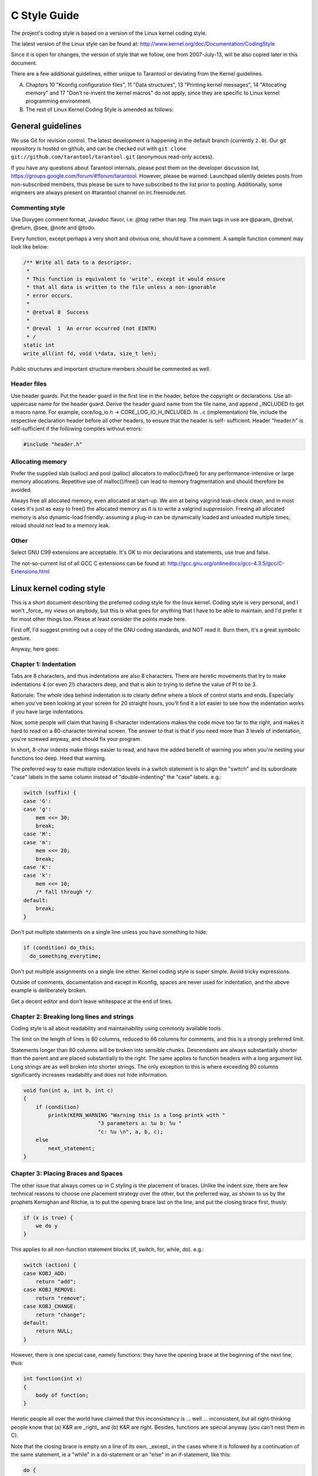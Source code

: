 -------------------------------------------------------------------------------
                                C Style Guide
-------------------------------------------------------------------------------

The project's coding style is based on a version of the Linux kernel coding style.

The latest version of the Linux style can be found at:
http://www.kernel.org/doc/Documentation/CodingStyle

Since it is open for changes, the version of style that we follow,
one from 2007-July-13, will be also copied later in this document.

There are a few additional guidelines, either unique
to Tarantool or deviating from the Kernel guidelines.

A. Chapters 10 "Kconfig configuration files", 11 "Data structures",
   13 "Printing kernel messages", 14 "Allocating memory" and 17
   "Don't re-invent the kernel macros" do not apply, since they are
   specific to Linux kernel programming environment.

B. The rest of Linux Kernel Coding Style is amended as follows:

===========================================================
                     General guidelines
===========================================================

We use Git for revision control. The latest development is happening in the
default branch (currently ``2.0``).
Our git repository is hosted on github, and can be checked out with
``git clone git://github.com/tarantool/tarantool.git`` (anonymous read-only access).

If you have any questions about Tarantool internals, please post them on the
developer discussion list, https://groups.google.com/forum/#!forum/tarantool. However,
please be warned: Launchpad silently deletes posts from non-subscribed members,
thus please be sure to have subscribed to the list prior to posting. Additionally,
some engineers are always present on #tarantool channel on irc.freenode.net.

~~~~~~~~~~~~~~~~~~~~~~~~~~~~~~~~~~~~~~~
          Commenting style
~~~~~~~~~~~~~~~~~~~~~~~~~~~~~~~~~~~~~~~

Use Doxygen comment format, Javadoc flavor, i.e. `@tag` rather than `\tag`.
The main tags in use are @param, @retval, @return, @see, @note and @todo.

Every function, except perhaps a very short and obvious one, should have a
comment. A sample function comment may look like below:

.. code-block:: c

    /** Write all data to a descriptor.
     *
     * This function is equivalent to 'write', except it would ensure
     * that all data is written to the file unless a non-ignorable
     * error occurs.
     *
     * @retval 0  Success
     *
     * @reval  1  An error occurred (not EINTR)
     * /
    static int
    write_all(int fd, void \*data, size_t len);

Public structures and important structure members should be commented as well.

~~~~~~~~~~~~~~~~~~~~~~~~~~~~~~~~~~~~~~~
           Header files
~~~~~~~~~~~~~~~~~~~~~~~~~~~~~~~~~~~~~~~

Use header guards. Put the header guard in the first line in the header,
before the copyright or declarations. Use all-uppercase name for the header
guard. Derive the header guard name from the file name, and append _INCLUDED
to get a macro name. For example, core/log_io.h -> CORE_LOG_IO_H_INCLUDED. In
``.c`` (implementation) file, include the respective declaration header before all
other headers, to ensure that the header is self- sufficient. Header "header.h"
is self-sufficient if the following compiles without errors:

.. code-block:: c

    #include "header.h"

~~~~~~~~~~~~~~~~~~~~~~~~~~~~~~~~~~~~~~~
          Allocating memory
~~~~~~~~~~~~~~~~~~~~~~~~~~~~~~~~~~~~~~~

Prefer the supplied slab (salloc) and pool (palloc) allocators to malloc()/free()
for any performance-intensive or large  memory allocations. Repetitive use of
malloc()/free() can lead to memory fragmentation and should therefore be avoided.

Always free all allocated memory, even allocated  at start-up. We aim at being
valgrind leak-check clean, and in most cases it's just as easy to free() the
allocated memory as it is to write a valgrind suppression. Freeing all allocated
memory is also dynamic-load friendly: assuming a plug-in can be dynamically loaded
and unloaded multiple times, reload should not lead to a memory leak.

~~~~~~~~~~~~~~~~~~~~~~~~~~~~~~~~~~~~~~~
                 Other
~~~~~~~~~~~~~~~~~~~~~~~~~~~~~~~~~~~~~~~

Select GNU C99 extensions are acceptable. It's OK to mix declarations and statements,
use true and false.

The not-so-current list of all GCC C extensions can be found at:
http://gcc.gnu.org/onlinedocs/gcc-4.3.5/gcc/C-Extensions.html

===========================================================
                Linux kernel coding style
===========================================================

This is a short document describing the preferred coding style for the
linux kernel.  Coding style is very personal, and I won't _force_ my
views on anybody, but this is what goes for anything that I have to be
able to maintain, and I'd prefer it for most other things too.  Please
at least consider the points made here.

First off, I'd suggest printing out a copy of the GNU coding standards,
and NOT read it.  Burn them, it's a great symbolic gesture.

Anyway, here goes:

~~~~~~~~~~~~~~~~~~~~~~~~~~~~~~~~~~~~~~~
        Chapter 1: Indentation
~~~~~~~~~~~~~~~~~~~~~~~~~~~~~~~~~~~~~~~

Tabs are 8 characters, and thus indentations are also 8 characters.
There are heretic movements that try to make indentations 4 (or even 2!)
characters deep, and that is akin to trying to define the value of PI to
be 3.

Rationale: The whole idea behind indentation is to clearly define where
a block of control starts and ends.  Especially when you've been looking
at your screen for 20 straight hours, you'll find it a lot easier to see
how the indentation works if you have large indentations.

Now, some people will claim that having 8-character indentations makes
the code move too far to the right, and makes it hard to read on a
80-character terminal screen.  The answer to that is that if you need
more than 3 levels of indentation, you're screwed anyway, and should fix
your program.

In short, 8-char indents make things easier to read, and have the added
benefit of warning you when you're nesting your functions too deep.
Heed that warning.

The preferred way to ease multiple indentation levels in a switch statement is
to align the "switch" and its subordinate "case" labels in the same column
instead of "double-indenting" the "case" labels. e.g.:

.. code-block:: c

    switch (suffix) {
    case 'G':
    case 'g':
        mem <<= 30;
        break;
    case 'M':
    case 'm':
        mem <<= 20;
        break;
    case 'K':
    case 'k':
        mem <<= 10;
        /* fall through */
    default:
        break;
    }


Don't put multiple statements on a single line unless you have
something to hide:

.. code-block:: none

    if (condition) do_this;
      do_something_everytime;

Don't put multiple assignments on a single line either. Kernel coding style
is super simple. Avoid tricky expressions.

Outside of comments, documentation and except in Kconfig, spaces are never
used for indentation, and the above example is deliberately broken.

Get a decent editor and don't leave whitespace at the end of lines.


~~~~~~~~~~~~~~~~~~~~~~~~~~~~~~~~~~~~~~~~~~~~~~~~~
   Chapter 2: Breaking long lines and strings
~~~~~~~~~~~~~~~~~~~~~~~~~~~~~~~~~~~~~~~~~~~~~~~~~

Coding style is all about readability and maintainability using commonly
available tools.

The limit on the length of lines is 80 columns, reduced to 66 columns for
comments, and this is a strongly preferred limit.

Statements longer than 80 columns will be broken into sensible chunks.
Descendants are always substantially shorter than the parent and are placed
substantially to the right. The same applies to function headers with a long
argument list. Long strings are as well broken into shorter strings. The
only exception to this is where exceeding 80 columns significantly increases
readability and does not hide information.

.. code-block:: c

    void fun(int a, int b, int c)
    {
        if (condition)
            printk(KERN_WARNING "Warning this is a long printk with "
                            "3 parameters a: %u b: %u "
                            "c: %u \n", a, b, c);
        else
            next_statement;
    }

~~~~~~~~~~~~~~~~~~~~~~~~~~~~~~~~~~~~~~~~~~~~~~~~~~~~~~~~~~~
  Chapter 3: Placing Braces and Spaces
~~~~~~~~~~~~~~~~~~~~~~~~~~~~~~~~~~~~~~~~~~~~~~~~~~~~~~~~~~~

The other issue that always comes up in C styling is the placement of
braces.  Unlike the indent size, there are few technical reasons to
choose one placement strategy over the other, but the preferred way, as
shown to us by the prophets Kernighan and Ritchie, is to put the opening
brace last on the line, and put the closing brace first, thusly:

.. code-block:: none

    if (x is true) {
        we do y
    }

This applies to all non-function statement blocks (if, switch, for,
while, do). e.g.:

.. code-block:: c

    switch (action) {
    case KOBJ_ADD:
        return "add";
    case KOBJ_REMOVE:
        return "remove";
    case KOBJ_CHANGE:
        return "change";
    default:
        return NULL;
    }

However, there is one special case, namely functions: they have the
opening brace at the beginning of the next line, thus:

.. code-block:: c

    int function(int x)
    {
        body of function;
    }

Heretic people all over the world have claimed that this inconsistency
is ...  well ...  inconsistent, but all right-thinking people know that
(a) K&R are _right_ and (b) K&R are right.  Besides, functions are
special anyway (you can't nest them in C).

Note that the closing brace is empty on a line of its own, _except_ in
the cases where it is followed by a continuation of the same statement,
ie a "while" in a do-statement or an "else" in an if-statement, like
this:

.. code-block:: c

    do {
        body of do-loop;
    } while (condition);

and

.. code-block:: c

    if (x == y) {
        ..
    } else if (x > y) {
        ...
    } else {
        ....
    }

Rationale: K&R.

Also, note that this brace-placement also minimizes the number of empty
(or almost empty) lines, without any loss of readability.  Thus, as the
supply of new-lines on your screen is not a renewable resource (think
25-line terminal screens here), you have more empty lines to put
comments on.

Do not unnecessarily use braces where a single statement will do.

.. code-block:: c

    if (condition)
        action();

This does not apply if one branch of a conditional statement is a single
statement. Use braces in both branches.

.. code-block:: c

    if (condition) {
        do_this();
        do_that();
    } else {
        otherwise();
    }

~~~~~~~~~~~~~~~~~~~~~~~~~~~~~~~~~~~~~~~~~~~~~~~~~~~~~~~~~~~
                    Chapter 3.1:  Spaces
~~~~~~~~~~~~~~~~~~~~~~~~~~~~~~~~~~~~~~~~~~~~~~~~~~~~~~~~~~~

Linux kernel style for use of spaces depends (mostly) on
function-versus-keyword usage.  Use a space after (most) keywords.  The
notable exceptions are sizeof, typeof, alignof, and __attribute__, which look
somewhat like functions (and are usually used with parentheses in Linux,
although they are not required in the language, as in: "sizeof info" after
"struct fileinfo info;" is declared).

So use a space after these keywords: if, switch, case, for, do, while
but not with sizeof, typeof, alignof, or __attribute__.  E.g.,

.. code-block:: c

    s = sizeof(struct file);

Do not add spaces around (inside) parenthesized expressions. This example is
**bad**:

.. code-block:: c

    s = sizeof( struct file );

When declaring pointer data or a function that returns a pointer type, the
preferred use of '*' is adjacent to the data name or function name and not
adjacent to the type name.  Examples:

.. code-block:: c

    char *linux_banner;
    unsigned long long memparse(char *ptr, char **retptr);
    char *match_strdup(substring_t *s);

Use one space around (on each side of) most binary and ternary operators,
such as any of these:

    =  +  -  <  >  *  /  %  |  &  ^  <=  >=  ==  !=  ?  :

but no space after unary operators:

    &  *  +  -  ~  !  sizeof  typeof  alignof  __attribute__  defined

no space before the postfix increment & decrement unary operators:

    ++  --

no space after the prefix increment & decrement unary operators:

    ++  --

and no space around the '.' and "->" structure member operators.

Do not leave trailing whitespace at the ends of lines.  Some editors with
"smart" indentation will insert whitespace at the beginning of new lines as
appropriate, so you can start typing the next line of code right away.
However, some such editors do not remove the whitespace if you end up not
putting a line of code there, such as if you leave a blank line.  As a result,
you end up with lines containing trailing whitespace.

Git will warn you about patches that introduce trailing whitespace, and can
optionally strip the trailing whitespace for you; however, if applying a series
of patches, this may make later patches in the series fail by changing their
context lines.


~~~~~~~~~~~~~~~~~~~~~~~~~~~~~~~~~~~~~~~~~~~~~~~~~~~~~~~~~~~
                    Chapter 4: Naming
~~~~~~~~~~~~~~~~~~~~~~~~~~~~~~~~~~~~~~~~~~~~~~~~~~~~~~~~~~~

C is a Spartan language, and so should your naming be.  Unlike Modula-2
and Pascal programmers, C programmers do not use cute names like
ThisVariableIsATemporaryCounter.  A C programmer would call that
variable "tmp", which is much easier to write, and not the least more
difficult to understand.

HOWEVER, while mixed-case names are frowned upon, descriptive names for
global variables are a must.  To call a global function "foo" is a
shooting offense.

GLOBAL variables (to be used only if you _really_ need them) need to
have descriptive names, as do global functions.  If you have a function
that counts the number of active users, you should call that
"count_active_users()" or similar, you should _not_ call it "cntusr()".

Encoding the type of a function into the name (so-called Hungarian
notation) is brain damaged - the compiler knows the types anyway and can
check those, and it only confuses the programmer.  No wonder MicroSoft
makes buggy programs.

LOCAL variable names should be short, and to the point.  If you have
some random integer loop counter, it should probably be called "i".
Calling it "loop_counter" is non-productive, if there is no chance of it
being mis-understood.  Similarly, "tmp" can be just about any type of
variable that is used to hold a temporary value.

If you are afraid to mix up your local variable names, you have another
problem, which is called the function-growth-hormone-imbalance syndrome.
See chapter 6 (Functions).


~~~~~~~~~~~~~~~~~~~~~~~~~~~~~~~~~~~~~~~~~~~~~~~~~~~~~~~~~~~
                 Chapter 5: Typedefs
~~~~~~~~~~~~~~~~~~~~~~~~~~~~~~~~~~~~~~~~~~~~~~~~~~~~~~~~~~~

Please don't use things like "vps_t".

It's a _mistake_ to use typedef for structures and pointers. When you see a

.. code-block:: c

    vps_t a;

in the source, what does it mean?

In contrast, if it says

.. code-block:: c

    struct virtual_container *a;

you can actually tell what "a" is.

Lots of people think that typedefs "help readability". Not so. They are
useful only for:

(a) totally opaque objects (where the typedef is actively used to _hide_
    what the object is).

    Example: "pte_t" etc. opaque objects that you can only access using
    the proper accessor functions.

    NOTE! Opaqueness and "accessor functions" are not good in themselves.
    The reason we have them for things like pte_t etc. is that there
    really is absolutely _zero_ portably accessible information there.

(b) Clear integer types, where the abstraction _helps_ avoid confusion
    whether it is "int" or "long".

    u8/u16/u32 are perfectly fine typedefs, although they fit into
    category (d) better than here.

    NOTE! Again - there needs to be a _reason_ for this. If something is
    "unsigned long", then there's no reason to do

    .. code-block:: c

        typedef unsigned long myflags_t;

    but if there is a clear reason for why it under certain circumstances
    might be an "unsigned int" and under other configurations might be
    "unsigned long", then by all means go ahead and use a typedef.

(c) when you use sparse to literally create a _new_ type for
    type-checking.

(d) New types which are identical to standard C99 types, in certain
    exceptional circumstances.

    Although it would only take a short amount of time for the eyes and
    brain to become accustomed to the standard types like 'uint32_t',
    some people object to their use anyway.

    Therefore, the Linux-specific 'u8/u16/u32/u64' types and their
    signed equivalents which are identical to standard types are
    permitted -- although they are not mandatory in new code of your
    own.

    When editing existing code which already uses one or the other set
    of types, you should conform to the existing choices in that code.

(e) Types safe for use in userspace.

    In certain structures which are visible to userspace, we cannot
    require C99 types and cannot use the 'u32' form above. Thus, we
    use __u32 and similar types in all structures which are shared
    with userspace.

Maybe there are other cases too, but the rule should basically be to NEVER
EVER use a typedef unless you can clearly match one of those rules.

In general, a pointer, or a struct that has elements that can reasonably
be directly accessed should **never** be a typedef.


~~~~~~~~~~~~~~~~~~~~~~~~~~~~~~~~~~~~~~~~~~~~~~~~~~~~~~~~~~~
                  Chapter 6: Functions
~~~~~~~~~~~~~~~~~~~~~~~~~~~~~~~~~~~~~~~~~~~~~~~~~~~~~~~~~~~

Functions should be short and sweet, and do just one thing.  They should
fit on one or two screenfuls of text (the ISO/ANSI screen size is 80x24,
as we all know), and do one thing and do that well.

The maximum length of a function is inversely proportional to the
complexity and indentation level of that function.  So, if you have a
conceptually simple function that is just one long (but simple)
case-statement, where you have to do lots of small things for a lot of
different cases, it's OK to have a longer function.

However, if you have a complex function, and you suspect that a
less-than-gifted first-year high-school student might not even
understand what the function is all about, you should adhere to the
maximum limits all the more closely.  Use helper functions with
descriptive names (you can ask the compiler to in-line them if you think
it's performance-critical, and it will probably do a better job of it
than you would have done).

Another measure of the function is the number of local variables.  They
shouldn't exceed 5-10, or you're doing something wrong.  Re-think the
function, and split it into smaller pieces.  A human brain can
generally easily keep track of about 7 different things, anything more
and it gets confu/sed.  You know you're brilliant, but maybe you'd like
to understand what you did 2 weeks from now.

In source files, separate functions with one blank line.  If the function is
exported, the EXPORT* macro for it should follow immediately after the closing
function brace line.  E.g.:

.. code-block:: c

    int system_is_up(void)
    {
        return system_state == SYSTEM_RUNNING;
    }
    EXPORT_SYMBOL(system_is_up);

In function prototypes, include parameter names with their data types.
Although this is not required by the C language, it is preferred in Linux
because it is a simple way to add valuable information for the reader.

~~~~~~~~~~~~~~~~~~~~~~~~~~~~~~~~~~~~~~~~~~~~~~~~~~~~~~~~~~~
        Chapter 7: Centralized exiting of functions
~~~~~~~~~~~~~~~~~~~~~~~~~~~~~~~~~~~~~~~~~~~~~~~~~~~~~~~~~~~

Albeit deprecated by some people, the equivalent of the goto statement is
used frequently by compilers in form of the unconditional jump instruction.

The goto statement comes in handy when a function exits from multiple
locations and some common work such as cleanup has to be done.

The rationale is:

- unconditional statements are easier to understand and follow
- nesting is reduced
- errors by not updating individual exit points when making
  modifications are prevented
- saves the compiler work to optimize redundant code away ;)

.. code-block:: c

    int fun(int a)
    {
        int result = 0;
        char *buffer = kmalloc(SIZE);

        if (buffer == NULL)
            return -ENOMEM;

        if (condition1) {
            while (loop1) {
                ...
            }
            result = 1;
            goto out;
        }
        ...
    out:
        kfree(buffer);
        return result;
    }

~~~~~~~~~~~~~~~~~~~~~~~~~~~~~~~~~~~~~~~~~~~~~~~~~~~~~~~~~~~
                Chapter 8: Commenting
~~~~~~~~~~~~~~~~~~~~~~~~~~~~~~~~~~~~~~~~~~~~~~~~~~~~~~~~~~~

Comments are good, but there is also a danger of over-commenting. NEVER
try to explain HOW your code works in a comment: it's much better to
write the code so that the _working_ is obvious, and it's a waste of
time to explain badly written code.
с
Generally, you want your comments to tell WHAT your code does, not HOW.
Also, try to avoid putting comments inside a function body: if the
function is so complex that you need to separately comment parts of it,
you should probably go back to chapter 6 for a while.  You can make
small comments to note or warn about something particularly clever (or
ugly), but try to avoid excess.  Instead, put the comments at the head
of the function, telling people what it does, and possibly WHY it does
it.

When commenting the kernel API functions, please use the kernel-doc format.
See the files Documentation/kernel-doc-nano-HOWTO.txt and scripts/kernel-doc
for details.

Linux style for comments is the C89 :code:`/* ... */`` style.
Don't use C99-style :code:`// ...` comments.

The preferred style for long (multi-line) comments is:

.. code-block:: c

    /*
     * This is the preferred style for multi-line
     * comments in the Linux kernel source code.
     * Please use it consistently.
     *
     * Description:  A column of asterisks on the left side,
     * with beginning and ending almost-blank lines.
     */

It's also important to comment data, whether they are basic types or derived
types.  To this end, use just one data declaration per line (no commas for
multiple data declarations).  This leaves you room for a small comment on each
item, explaining its use.

~~~~~~~~~~~~~~~~~~~~~~~~~~~~~~~~~~~~~~~~~~~~~~~~~~~~~~~~~~~
        Chapter 9: You've made a mess of it
~~~~~~~~~~~~~~~~~~~~~~~~~~~~~~~~~~~~~~~~~~~~~~~~~~~~~~~~~~~

That's OK, we all do.  You've probably been told by your long-time Unix
user helper that "GNU emacs" automatically formats the C sources for
you, and you've noticed that yes, it does do that, but the defaults it
uses are less than desirable (in fact, they are worse than random
typing - an infinite number of monkeys typing into GNU emacs would never
make a good program).

So, you can either get rid of GNU emacs, or change it to use saner
values.  To do the latter, you can stick the following in your .emacs file:

.. code-block:: lisp

    (defun c-lineup-arglist-tabs-only (ignored)
    "Line up argument lists by tabs, not spaces"
    (let* ((anchor (c-langelem-pos c-syntactic-element))
        (column (c-langelem-2nd-pos c-syntactic-element))
        (offset (- (1+ column) anchor))
        (steps (floor offset c-basic-offset)))
        (* (max steps 1)
        c-basic-offset)))

    (add-hook 'c-mode-common-hook
            (lambda ()
                ;; Add kernel style
                (c-add-style
                "linux-tabs-only"
                '("linux" (c-offsets-alist
                            (arglist-cont-nonempty
                            c-lineup-gcc-asm-reg
                            c-lineup-arglist-tabs-only))))))

    (add-hook 'c-mode-hook
            (lambda ()
                (let ((filename (buffer-file-name)))
                ;; Enable kernel mode for the appropriate files
                (when (and filename
                            (string-match (expand-file-name "~/src/linux-trees")
                                        filename))
                    (setq indent-tabs-mode t)
                    (c-set-style "linux-tabs-only")))))

This will make emacs go better with the kernel coding style for C
files below ~/src/linux-trees.

But even if you fail in getting emacs to do sane formatting, not
everything is lost: use "indent".

Now, again, GNU indent has the same brain-dead settings that GNU emacs
has, which is why you need to give it a few command line options.
However, that's not too bad, because even the makers of GNU indent
recognize the authority of K&R (the GNU people aren't evil, they are
just severely misguided in this matter), so you just give indent the
options "-kr -i8" (stands for "K&R, 8 character indents"), or use
"scripts/Lindent", which indents in the latest style.

"indent" has a lot of options, and especially when it comes to comment
re-formatting you may want to take a look at the man page.  But
remember: "indent" is not a fix for bad programming.


~~~~~~~~~~~~~~~~~~~~~~~~~~~~~~~~~~~~~~~~~~~~~~~~~~~~~~~~~~~
        Chapter 10: Kconfig configuration files
~~~~~~~~~~~~~~~~~~~~~~~~~~~~~~~~~~~~~~~~~~~~~~~~~~~~~~~~~~~

For all of the Kconfig* configuration files throughout the source tree,
the indentation is somewhat different.  Lines under a "config" definition
are indented with one tab, while help text is indented an additional two
spaces. Example:

.. code-block:: kconfig

    config AUDIT
        bool "Auditing support"
        depends on NET
        help
        Enable auditing infrastructure that can be used with another
        kernel subsystem, such as SELinux (which requires this for
        logging of avc messages output).  Does not do system-call
        auditing without CONFIG_AUDITSYSCALL.

Features that might still be considered unstable should be defined as
dependent on "EXPERIMENTAL":

.. code-block:: kconfig

    config SLUB
        depends on EXPERIMENTAL && !ARCH_USES_SLAB_PAGE_STRUCT
        bool "SLUB (Unqueued Allocator)"
        ...

while seriously dangerous features (such as write support for certain
filesystems) should advertise this prominently in their prompt string:

.. code-block:: kconfig

    config ADFS_FS_RW
        bool "ADFS write support (DANGEROUS)"
        depends on ADFS_FS
        ...

For full documentation on the configuration files, see the file
Documentation/kbuild/kconfig-language.txt.


~~~~~~~~~~~~~~~~~~~~~~~~~~~~~~~~~~~~~~~~~~~~~~~~~~~~~~~~~~~
        Chapter 11: Data structures
~~~~~~~~~~~~~~~~~~~~~~~~~~~~~~~~~~~~~~~~~~~~~~~~~~~~~~~~~~~

Data structures that have visibility outside the single-threaded
environment they are created and destroyed in should always have
reference counts.  In the kernel, garbage collection doesn't exist (and
outside the kernel garbage collection is slow and inefficient), which
means that you absolutely _have_ to reference count all your uses.

Reference counting means that you can avoid locking, and allows multiple
users to have access to the data structure in parallel - and not having
to worry about the structure suddenly going away from under them just
because they slept or did something else for a while.

Note that locking is _not_ a replacement for reference counting.
Locking is used to keep data structures coherent, while reference
counting is a memory management technique.  Usually both are needed, and
they are not to be confused with each other.

Many data structures can indeed have two levels of reference counting,
when there are users of different "classes".  The subclass count counts
the number of subclass users, and decrements the global count just once
when the subclass count goes to zero.

Examples of this kind of "multi-level-reference-counting" can be found in
memory management ("struct mm_struct": mm_users and mm_count), and in
filesystem code ("struct super_block": s_count and s_active).

Remember: if another thread can find your data structure, and you don't
have a reference count on it, you almost certainly have a bug.

~~~~~~~~~~~~~~~~~~~~~~~~~~~~~~~~~~~~~~~~~~~~~~~~~~~~~~~~~~~
        Chapter 12: Macros, Enums and RTL
~~~~~~~~~~~~~~~~~~~~~~~~~~~~~~~~~~~~~~~~~~~~~~~~~~~~~~~~~~~

Names of macros defining constants and labels in enums are capitalized.

.. code-block:: c

    #define CONSTANT 0x12345

Enums are preferred when defining several related constants.

CAPITALIZED macro names are appreciated but macros resembling functions
may be named in lower case.

Generally, inline functions are preferable to macros resembling functions.

Macros with multiple statements should be enclosed in a do - while block:

.. code-block:: c

    #define macrofun(a, b, c)   \
        do {                    \
            if (a == 5)         \
                do_this(b, c);  \
        } while (0)

Things to avoid when using macros:

1. macros that affect control flow:

   .. code-block:: c

       #define FOO(x)                  \
           do {                        \
               if (blah(x) < 0)        \
                   return -EBUGGERED;  \
           } while(0)

   is a _very_ bad idea.  It looks like a function call but exits the "calling"
   function; don't break the internal parsers of those who will read the code.

2. macros that depend on having a local variable with a magic name:

   .. code-block:: c

       #define FOO(val) bar(index, val)

   might look like a good thing, but it's confusing as hell when one reads the
   code and it's prone to breakage from seemingly innocent changes.

3. macros with arguments that are used as l-values: FOO(x) = y; will
   bite you if somebody e.g. turns FOO into an inline function.

4. forgetting about precedence: macros defining constants using expressions
   must enclose the expression in parentheses. Beware of similar issues with
   macros using parameters.

   .. code-block:: c

       #define CONSTANT 0x4000
       #define CONSTEXP (CONSTANT | 3)

   The cpp manual deals with macros exhaustively. The gcc internals manual also
   covers RTL which is used frequently with assembly language in the kernel.

~~~~~~~~~~~~~~~~~~~~~~~~~~~~~~~~~~~~~~~~~~~~~~~~~~~~~~~~~~~
        Chapter 13: Printing kernel messages
~~~~~~~~~~~~~~~~~~~~~~~~~~~~~~~~~~~~~~~~~~~~~~~~~~~~~~~~~~~

Kernel developers like to be seen as literate. Do mind the spelling
of kernel messages to make a good impression. Do not use crippled
words like "dont"; use "do not" or "don't" instead.  Make the messages
concise, clear, and unambiguous.

Kernel messages do not have to be terminated with a period.

Printing numbers in parentheses (%d) adds no value and should be avoided.

There are a number of driver model diagnostic macros in <linux/device.h>
which you should use to make sure messages are matched to the right device
and driver, and are tagged with the right level:  dev_err(), dev_warn(),
dev_info(), and so forth.  For messages that aren't associated with a
particular device, <linux/kernel.h> defines pr_debug() and pr_info().

Coming up with good debugging messages can be quite a challenge; and once
you have them, they can be a huge help for remote troubleshooting.  Such
messages should be compiled out when the DEBUG symbol is not defined (that
is, by default they are not included).  When you use dev_dbg() or pr_debug(),
that's automatic.  Many subsystems have Kconfig options to turn on -DDEBUG.
A related convention uses VERBOSE_DEBUG to add dev_vdbg() messages to the
ones already enabled by DEBUG.

~~~~~~~~~~~~~~~~~~~~~~~~~~~~~~~~~~~~~~~~~~~~~~~~~~~~~~~~~~~
        Chapter 14: Allocating memory
~~~~~~~~~~~~~~~~~~~~~~~~~~~~~~~~~~~~~~~~~~~~~~~~~~~~~~~~~~~

The kernel provides the following general purpose memory allocators:
kmalloc(), kzalloc(), kcalloc(), and vmalloc().  Please refer to the API
documentation for further information about them.

The preferred form for passing a size of a struct is the following:

.. code-block:: c

    p = kmalloc(sizeof(*p), ...);

The alternative form where struct name is spelled out hurts readability and
introduces an opportunity for a bug when the pointer variable type is changed
but the corresponding sizeof that is passed to a memory allocator is not.

Casting the return value which is a void pointer is redundant. The conversion
from void pointer to any other pointer type is guaranteed by the C programming
language.

~~~~~~~~~~~~~~~~~~~~~~~~~~~~~~~~~~~~~~~~~~~~~~~~~~~~~~~~~~~
        Chapter 15: The inline disease
~~~~~~~~~~~~~~~~~~~~~~~~~~~~~~~~~~~~~~~~~~~~~~~~~~~~~~~~~~~

There appears to be a common misperception that gcc has a magic "make me
faster" speedup option called "inline". While the use of inlines can be
appropriate (for example as a means of replacing macros, see Chapter 12), it
very often is not. Abundant use of the inline keyword leads to a much bigger
kernel, which in turn slows the system as a whole down, due to a bigger
icache footprint for the CPU and simply because there is less memory
available for the pagecache. Just think about it; a pagecache miss causes a
disk seek, which easily takes 5 milliseconds. There are a LOT of cpu cycles
that can go into these 5 milliseconds.

A reasonable rule of thumb is to not put inline at functions that have more
than 3 lines of code in them. An exception to this rule are the cases where
a parameter is known to be a compiletime constant, and as a result of this
constantness you *know* the compiler will be able to optimize most of your
function away at compile time. For a good example of this later case, see
the kmalloc() inline function.

Often people argue that adding inline to functions that are static and used
only once is always a win since there is no space tradeoff. While this is
technically correct, gcc is capable of inlining these automatically without
help, and the maintenance issue of removing the inline when a second user
appears outweighs the potential value of the hint that tells gcc to do
something it would have done anyway.

~~~~~~~~~~~~~~~~~~~~~~~~~~~~~~~~~~~~~~~~~~~~~~~~~~~~~~~~~~~
        Chapter 16: Function return values and names
~~~~~~~~~~~~~~~~~~~~~~~~~~~~~~~~~~~~~~~~~~~~~~~~~~~~~~~~~~~

Functions can return values of many different kinds, and one of the
most common is a value indicating whether the function succeeded or
failed.  Such a value can be represented as an error-code integer
(-Exxx = failure, 0 = success) or a "succeeded" boolean (0 = failure,
non-zero = success).

Mixing up these two sorts of representations is a fertile source of
difficult-to-find bugs.  If the C language included a strong distinction
between integers and booleans then the compiler would find these mistakes
for us... but it doesn't.  To help prevent such bugs, always follow this
convention:

::

    If the name of a function is an action or an imperative command,
    the function should return an error-code integer.  If the name
    is a predicate, the function should return a "succeeded" boolean.

For example, "add work" is a command, and the add_work() function returns 0
for success or -EBUSY for failure.  In the same way, "PCI device present" is
a predicate, and the pci_dev_present() function returns 1 if it succeeds in
finding a matching device or 0 if it doesn't.

All EXPORTed functions must respect this convention, and so should all
public functions.  Private (static) functions need not, but it is
recommended that they do.

Functions whose return value is the actual result of a computation, rather
than an indication of whether the computation succeeded, are not subject to
this rule.  Generally they indicate failure by returning some out-of-range
result.  Typical examples would be functions that return pointers; they use
NULL or the ERR_PTR mechanism to report failure.


~~~~~~~~~~~~~~~~~~~~~~~~~~~~~~~~~~~~~~~~~~~~~~~~~~~~~~~~~~~
        Chapter 17:  Don't re-invent the kernel macros
~~~~~~~~~~~~~~~~~~~~~~~~~~~~~~~~~~~~~~~~~~~~~~~~~~~~~~~~~~~

The header file include/linux/kernel.h contains a number of macros that
you should use, rather than explicitly coding some variant of them yourself.
For example, if you need to calculate the length of an array, take advantage
of the macro

.. code-block:: c

  #define ARRAY_SIZE(x) (sizeof(x) / sizeof((x)[0]))

Similarly, if you need to calculate the size of some structure member, use

.. code-block:: c

  #define FIELD_SIZEOF(t, f) (sizeof(((t*)0)->f))

There are also min() and max() macros that do strict type checking if you
need them.  Feel free to peruse that header file to see what else is already
defined that you shouldn't reproduce in your code.

~~~~~~~~~~~~~~~~~~~~~~~~~~~~~~~~~~~~~~~~~~~~~~~~~~~~~~~~~~~
        Chapter 18:  Editor modelines and other cruft
~~~~~~~~~~~~~~~~~~~~~~~~~~~~~~~~~~~~~~~~~~~~~~~~~~~~~~~~~~~

Some editors can interpret configuration information embedded in source files,
indicated with special markers.  For example, emacs interprets lines marked
like this:

.. code-block:: none

    -*- mode: c -*-

Or like this:

.. code-block:: none

    /*
    Local Variables:
    compile-command: "gcc -DMAGIC_DEBUG_FLAG foo.c"
    End:
    */

Vim interprets markers that look like this:

.. code-block:: none

    /* vim:set sw=8 noet */

Do not include any of these in source files.  People have their own personal
editor configurations, and your source files should not override them.  This
includes markers for indentation and mode configuration.  People may use their
own custom mode, or may have some other magic method for making indentation
work correctly.

~~~~~~~~~~~~~~~~~~~~~~~~~~~~~~~~~~~~~~~~~~~~~~~~~~~~~~~~~~~
                  Appendix I: References
~~~~~~~~~~~~~~~~~~~~~~~~~~~~~~~~~~~~~~~~~~~~~~~~~~~~~~~~~~~

* `The C Programming Language, Second Edition <https://en.wikipedia.org/wiki/The_C_Programming_Language>`_
  by Brian W. Kernighan and Dennis M. Ritchie. |br|
  Prentice Hall, Inc., 1988. |br|
  ISBN 0-13-110362-8 (paperback), 0-13-110370-9 (hardback).

* `The Practice of Programming <https://en.wikipedia.org/wiki/The_Practice_of_Programming>`_
  by Brian W. Kernighan and Rob Pike. |br|
  Addison-Wesley, Inc., 1999. |br|
  ISBN 0-201-61586-X.

* `GNU manuals <http://www.gnu.org/manual/>`_ - where in compliance with K&R and this text - for **cpp**, **gcc**,
  **gcc internals** and **indent**

* `WG14 International standardization workgroup for the programming
  language C <http://www.open-std.org/JTC1/SC22/WG14/>`_

* `Kernel CodingStyle, by greg@kroah.com at OLS 2002
  <http://www.kroah.com/linux/talks/ols_2002_kernel_codingstyle_talk/html/>`_
